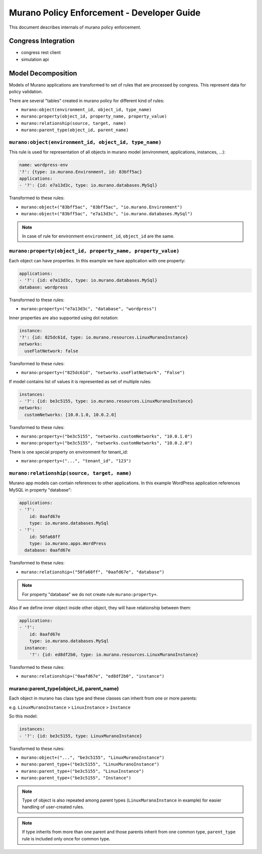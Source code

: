 ===========================================
Murano Policy Enforcement - Developer Guide
===========================================

This document describes internals of murano policy enforcement.

Congress Integration
--------------------
- congress rest client
- simulation api

Model Decomposition
-------------------

Models of Murano applications are transformed to set of rules that are processed by congress. This represent data for policy validation.

There are several "tables" created in murano policy for different kind of rules:

- ``murano:object(environment_id, object_id, type_name)``
- ``murano:property(object_id, property_name, property_value)``
- ``murano:relationship(source, target, name)``
- ``murano:parent_type(object_id, parent_name)``

``murano:object(environment_id, object_id, type_name)``
""""""""""""""""""""""""""""""""""""""""""""""""""""""""
This rule is used for representation of all objects in murano model (environment, applications, instances, ...):

.. code-block:: yaml

    name: wordpress-env
    '?': {type: io.murano.Environment, id: 83bff5ac}
    applications:
    - '?': {id: e7a13d3c, type: io.murano.databases.MySql}
..

Transformed to these rules:

- ``murano:object+("83bff5ac", "83bff5ac", "io.murano.Environment")``
- ``murano:object+("83bff5ac", "e7a13d3c", "io.murano.databases.MySql")``

.. note:: In case of rule for environment ``environment_id``, ``object_id`` are the same.


``murano:property(object_id, property_name, property_value)``
""""""""""""""""""""""""""""""""""""""""""""""""""""""""""""""
Each object can have properties. In this example we have application with one property:

.. code-block:: yaml

    applications:
    - '?': {id: e7a13d3c, type: io.murano.databases.MySql}
    database: wordpress
..

Transformed to these rules:

- ``murano:property+("e7a13d3c", "database", "wordpress")``

Inner properties are also supported using dot notation:

.. code-block:: yaml

    instance:
    '?': {id: 825dc61d, type: io.murano.resources.LinuxMuranoInstance}
    networks:
      useFlatNetwork: false
..

Transformed to these rules:

- ``murano:property+("825dc61d", "networks.useFlatNetwork", "False")``

If model contains list of values it is represented as set of multiple rules:

.. code-block:: yaml

    instances:
    - '?': {id: be3c5155, type: io.murano.resources.LinuxMuranoInstance}
    networks:
      customNetworks: [10.0.1.0, 10.0.2.0]
..

Transformed to these rules:

- ``murano:property+("be3c5155", "networks.customNetworks", "10.0.1.0")``
- ``murano:property+("be3c5155", "networks.customNetworks", "10.0.2.0")``

There is one special property on environment for tenant_id:

- ``murano:property+("...", "tenant_id", "123")``

``murano:relationship(source, target, name)``
""""""""""""""""""""""""""""""""""""""""""""""
Murano app models can contain references to other applications. In this example WordPress application references MySQL in property "database":

.. code-block:: yaml

    applications:
    - '?':
        id: 0aafd67e
        type: io.murano.databases.MySql
    - '?':
        id: 50fa68ff
        type: io.murano.apps.WordPress
      database: 0aafd67e
..

Transformed to these rules:

- ``murano:relationship+("50fa68ff", "0aafd67e", "database")``

.. note:: For property "database" we do not create rule ``murano:property+``.

Also if we define inner object inside other object, they will have relationship between them:

.. code-block:: yaml

    applications:
    - '?':
        id: 0aafd67e
        type: io.murano.databases.MySql
      instance:
        '?': {id: ed8df2b0, type: io.murano.resources.LinuxMuranoInstance}
..

Transformed to these rules:

- ``murano:relationship+("0aafd67e", "ed8df2b0", "instance")``

murano:parent_type(object_id, parent_name)
"""""""""""""""""""""""""""""""""""""""""""
Each object in murano has class type and these classes can inherit from one or more parents:

e.g. ``LinuxMuranoInstance`` > ``LinuxInstance`` > ``Instance``

So this model:

.. code-block:: yaml

    instances:
    - '?': {id: be3c5155, type: LinuxMuranoInstance}
..

Transformed to these rules:

- ``murano:object+("...", "be3c5155", "LinuxMuranoInstance")``
- ``murano:parent_type+("be3c5155", "LinuxMuranoInstance")``
- ``murano:parent_type+("be3c5155", "LinuxInstance")``
- ``murano:parent_type+("be3c5155", "Instance")``

.. note:: Type of object is also repeated among parent types (``LinuxMuranoInstance`` in example) for easier handling of user-created rules.

.. note:: If type inherits from more than one parent and those parents inherit from one common type, ``parent_type`` rule is included only once for common type.
